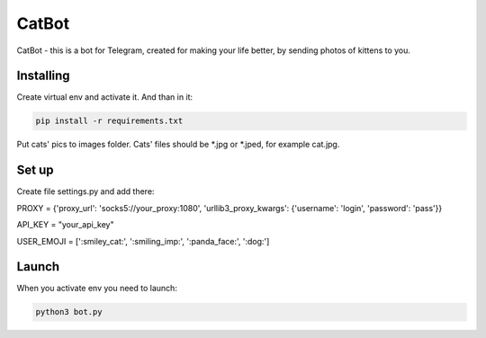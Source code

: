 CatBot
======
CatBot - this is a bot for Telegram, created for making your life better, by sending photos of kittens to you.

Installing
----------

Create virtual env and activate it. And than in it:

.. code-block:: text

    pip install -r requirements.txt

Put cats' pics to images folder. Cats' files should be *.jpg or *.jped, for example cat.jpg.

Set up
------

Create file settings.py and add there:

.. code-block:: python

PROXY = {'proxy_url': 'socks5://your_proxy:1080', 'urllib3_proxy_kwargs': {'username': 'login', 'password': 'pass'}}

API_KEY = "your_api_key"

USER_EMOJI = [':smiley_cat:', ':smiling_imp:', ':panda_face:', ':dog:']

Launch
------

When you activate env you need to launch:

.. code-block:: text

    python3 bot.py